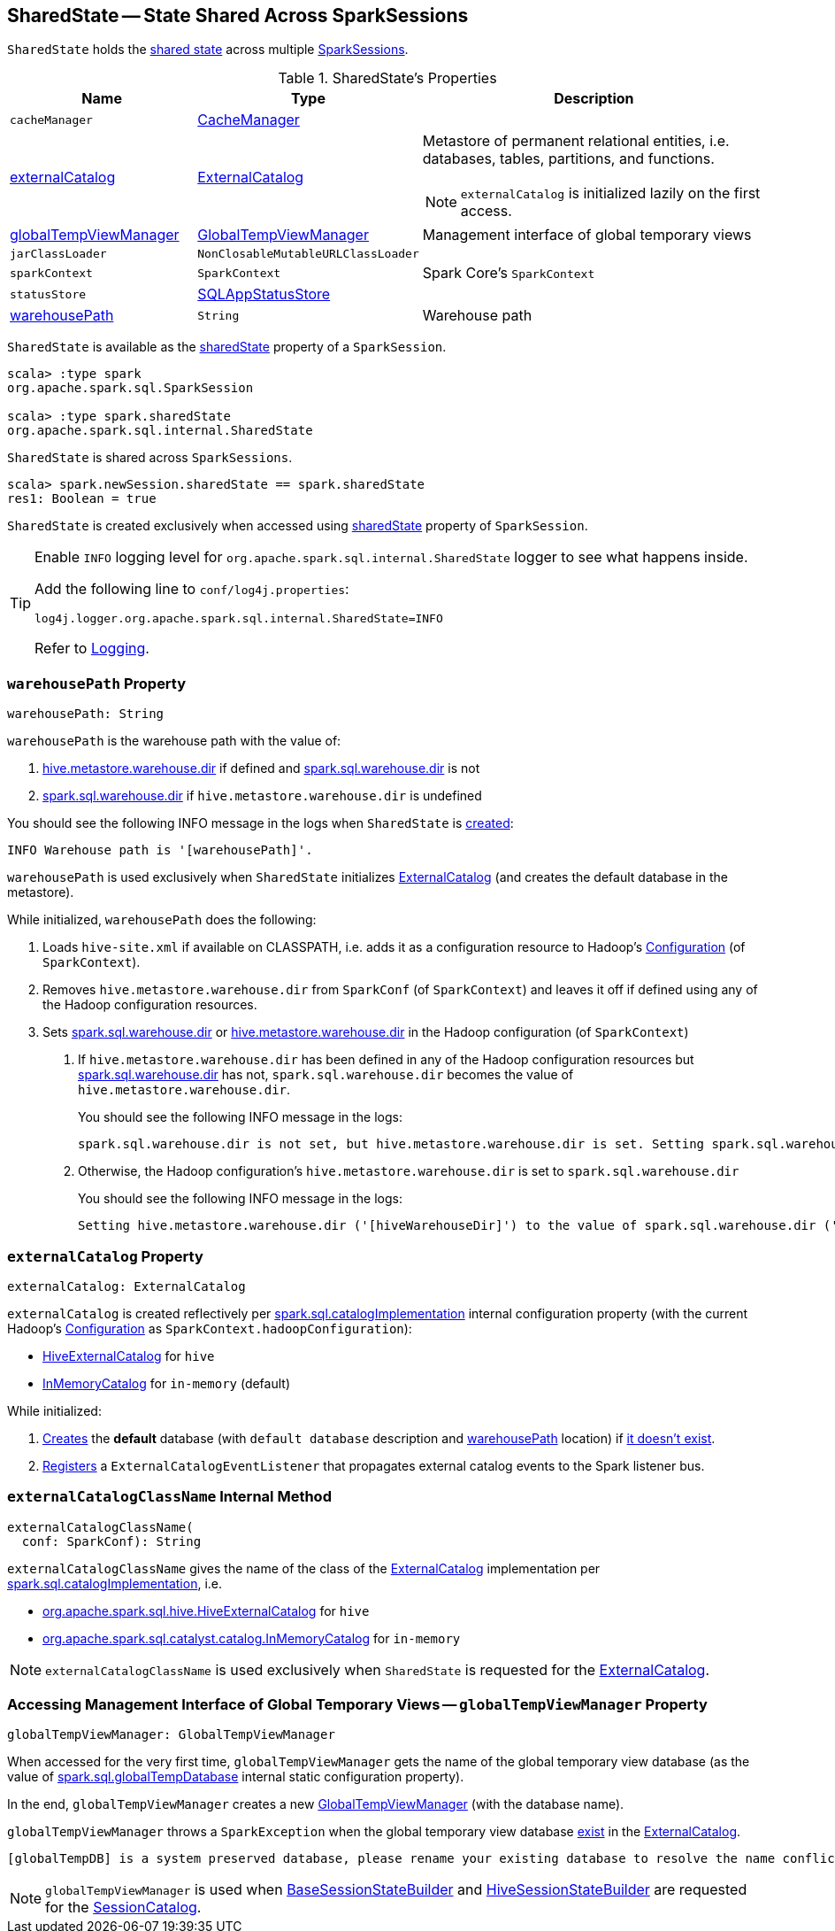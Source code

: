 == [[SharedState]] SharedState -- State Shared Across SparkSessions

`SharedState` holds the <<attributes, shared state>> across multiple link:spark-sql-SparkSession.adoc#newSession[SparkSessions].

[[attributes]]
.SharedState's Properties
[cols="1,1,2",options="header",width="100%"]
|===
| Name
| Type
| Description

| `cacheManager`
| link:spark-sql-CacheManager.adoc[CacheManager]
| [[cacheManager]]

| <<externalCatalog-indepth, externalCatalog>>
| link:spark-sql-ExternalCatalog.adoc[ExternalCatalog]
a| [[externalCatalog]] Metastore of permanent relational entities, i.e. databases, tables, partitions, and functions.

NOTE: `externalCatalog` is initialized lazily on the first access.

| <<globalTempViewManager-indepth, globalTempViewManager>>
| <<spark-sql-GlobalTempViewManager.adoc#, GlobalTempViewManager>>
| [[globalTempViewManager]] Management interface of global temporary views

| `jarClassLoader`
| `NonClosableMutableURLClassLoader`
| [[jarClassLoader]]

| `sparkContext`
| `SparkContext`
| [[sparkContext]] Spark Core's `SparkContext`

| `statusStore`
| link:spark-sql-SQLAppStatusStore.adoc[SQLAppStatusStore]
| [[statusStore]]

| <<warehousePath-indepth, warehousePath>>
| `String`
| [[warehousePath]] Warehouse path
|===

`SharedState` is available as the <<spark-sql-SparkSession.adoc#sharedState, sharedState>> property of a `SparkSession`.

[source, scala]
----
scala> :type spark
org.apache.spark.sql.SparkSession

scala> :type spark.sharedState
org.apache.spark.sql.internal.SharedState
----

`SharedState` is shared across `SparkSessions`.

[source, scala]
----
scala> spark.newSession.sharedState == spark.sharedState
res1: Boolean = true
----

[[creating-instance]]
`SharedState` is created exclusively when accessed using link:spark-sql-SparkSession.adoc#sharedState[sharedState] property of `SparkSession`.

[TIP]
====
Enable `INFO` logging level for `org.apache.spark.sql.internal.SharedState` logger to see what happens inside.

Add the following line to `conf/log4j.properties`:

```
log4j.logger.org.apache.spark.sql.internal.SharedState=INFO
```

Refer to link:spark-logging.adoc[Logging].
====

=== [[warehousePath-indepth]] `warehousePath` Property

[source, scala]
----
warehousePath: String
----

`warehousePath` is the warehouse path with the value of:

. link:spark-sql-hive-metastore.adoc#hive.metastore.warehouse.dir[hive.metastore.warehouse.dir] if defined and link:spark-sql-StaticSQLConf.adoc#spark.sql.warehouse.dir[spark.sql.warehouse.dir] is not

. link:spark-sql-StaticSQLConf.adoc#spark.sql.warehouse.dir[spark.sql.warehouse.dir] if `hive.metastore.warehouse.dir` is undefined

You should see the following INFO message in the logs when `SharedState` is <<creating-instance, created>>:

```
INFO Warehouse path is '[warehousePath]'.
```

`warehousePath` is used exclusively when `SharedState` initializes <<externalCatalog, ExternalCatalog>> (and creates the default database in the metastore).

While initialized, `warehousePath` does the following:

. Loads `hive-site.xml` if available on CLASSPATH, i.e. adds it as a configuration resource to Hadoop's http://hadoop.apache.org/docs/r2.7.3/api/org/apache/hadoop/conf/Configuration.html[Configuration] (of `SparkContext`).

. Removes `hive.metastore.warehouse.dir` from `SparkConf` (of `SparkContext`) and leaves it off if defined using any of the Hadoop configuration resources.

. [[hive.metastore.warehouse.dir]] Sets link:spark-sql-StaticSQLConf.adoc#spark.sql.warehouse.dir[spark.sql.warehouse.dir] or link:spark-sql-hive-metastore.adoc#hive.metastore.warehouse.dir[hive.metastore.warehouse.dir] in the Hadoop configuration (of `SparkContext`)

a. If `hive.metastore.warehouse.dir` has been defined in any of the Hadoop configuration resources but link:spark-sql-StaticSQLConf.adoc#spark.sql.warehouse.dir[spark.sql.warehouse.dir] has not, `spark.sql.warehouse.dir` becomes the value of `hive.metastore.warehouse.dir`.
+
You should see the following INFO message in the logs:
+
```
spark.sql.warehouse.dir is not set, but hive.metastore.warehouse.dir is set. Setting spark.sql.warehouse.dir to the value of hive.metastore.warehouse.dir ('[hiveWarehouseDir]').
```

b. Otherwise, the Hadoop configuration's `hive.metastore.warehouse.dir` is set to `spark.sql.warehouse.dir`
+
You should see the following INFO message in the logs:
+
```
Setting hive.metastore.warehouse.dir ('[hiveWarehouseDir]') to the value of spark.sql.warehouse.dir ('[sparkWarehouseDir]').
```

=== [[externalCatalog-indepth]] `externalCatalog` Property

[source, scala]
----
externalCatalog: ExternalCatalog
----

`externalCatalog` is created reflectively per <<externalCatalogClassName, spark.sql.catalogImplementation>> internal configuration property (with the current Hadoop's http://hadoop.apache.org/docs/r2.7.3/api/org/apache/hadoop/conf/Configuration.html[Configuration] as `SparkContext.hadoopConfiguration`):

* link:hive/HiveExternalCatalog.adoc[HiveExternalCatalog] for `hive`
* link:spark-sql-InMemoryCatalog.adoc[InMemoryCatalog] for `in-memory` (default)

While initialized:

. link:spark-sql-ExternalCatalog.adoc#createDatabase[Creates] the *default* database (with `default database` description and <<warehousePath, warehousePath>> location) if link:spark-sql-ExternalCatalog.adoc#databaseExists[it doesn't exist].

. link:spark-sql-ExternalCatalog.adoc#addListener[Registers] a `ExternalCatalogEventListener` that propagates external catalog events to the Spark listener bus.

=== [[externalCatalogClassName]] `externalCatalogClassName` Internal Method

[source, scala]
----
externalCatalogClassName(
  conf: SparkConf): String
----

`externalCatalogClassName` gives the name of the class of the link:spark-sql-ExternalCatalog.adoc#implementations[ExternalCatalog] implementation per link:spark-sql-StaticSQLConf.adoc#spark.sql.catalogImplementation[spark.sql.catalogImplementation], i.e.

* link:hive/HiveExternalCatalog.adoc[org.apache.spark.sql.hive.HiveExternalCatalog] for `hive`
* link:spark-sql-InMemoryCatalog.adoc[org.apache.spark.sql.catalyst.catalog.InMemoryCatalog] for `in-memory`

NOTE: `externalCatalogClassName` is used exclusively when `SharedState` is requested for the <<externalCatalog, ExternalCatalog>>.

=== [[globalTempViewManager-indepth]] Accessing Management Interface of Global Temporary Views -- `globalTempViewManager` Property

[source, scala]
----
globalTempViewManager: GlobalTempViewManager
----

When accessed for the very first time, `globalTempViewManager` gets the name of the global temporary view database (as the value of <<spark-sql-StaticSQLConf.adoc#spark.sql.globalTempDatabase, spark.sql.globalTempDatabase>> internal static configuration property).

In the end, `globalTempViewManager` creates a new <<spark-sql-GlobalTempViewManager.adoc#creating-instance, GlobalTempViewManager>> (with the database name).

`globalTempViewManager` throws a `SparkException` when the global temporary view database <<spark-sql-ExternalCatalog.adoc#databaseExists, exist>> in the <<externalCatalog, ExternalCatalog>>.

```
[globalTempDB] is a system preserved database, please rename your existing database to resolve the name conflict, or set a different value for spark.sql.globalTempDatabase, and launch your Spark application again.
```

NOTE: `globalTempViewManager` is used when <<spark-sql-BaseSessionStateBuilder.adoc#catalog, BaseSessionStateBuilder>> and link:hive/HiveSessionStateBuilder.adoc#catalog[HiveSessionStateBuilder] are requested for the <<spark-sql-SessionCatalog.adoc#, SessionCatalog>>.
